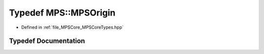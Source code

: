 .. _exhale_typedef__m_p_s_core_types_8hpp_1a45abcf62f809fd150d9049286f8722c5:

Typedef MPS::MPSOrigin
======================

- Defined in :ref:`file_MPSCore_MPSCoreTypes.hpp`


Typedef Documentation
---------------------


.. doxygentypedef:: MPS::MPSOrigin
   :project: MPSCPP